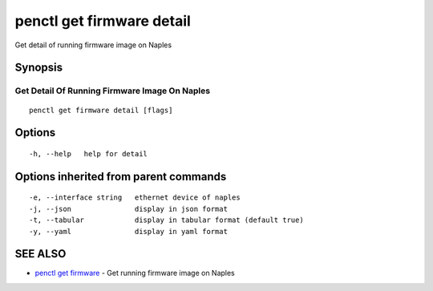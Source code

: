 .. _penctl_get_firmware_detail:

penctl get firmware detail
--------------------------

Get detail of running firmware image on Naples

Synopsis
~~~~~~~~



-------------------------------
 Get Detail Of Running Firmware Image On Naples 
-------------------------------


::

  penctl get firmware detail [flags]

Options
~~~~~~~

::

  -h, --help   help for detail

Options inherited from parent commands
~~~~~~~~~~~~~~~~~~~~~~~~~~~~~~~~~~~~~~

::

  -e, --interface string   ethernet device of naples
  -j, --json               display in json format
  -t, --tabular            display in tabular format (default true)
  -y, --yaml               display in yaml format

SEE ALSO
~~~~~~~~

* `penctl get firmware <penctl_get_firmware.rst>`_ 	 - Get running firmware image on Naples

